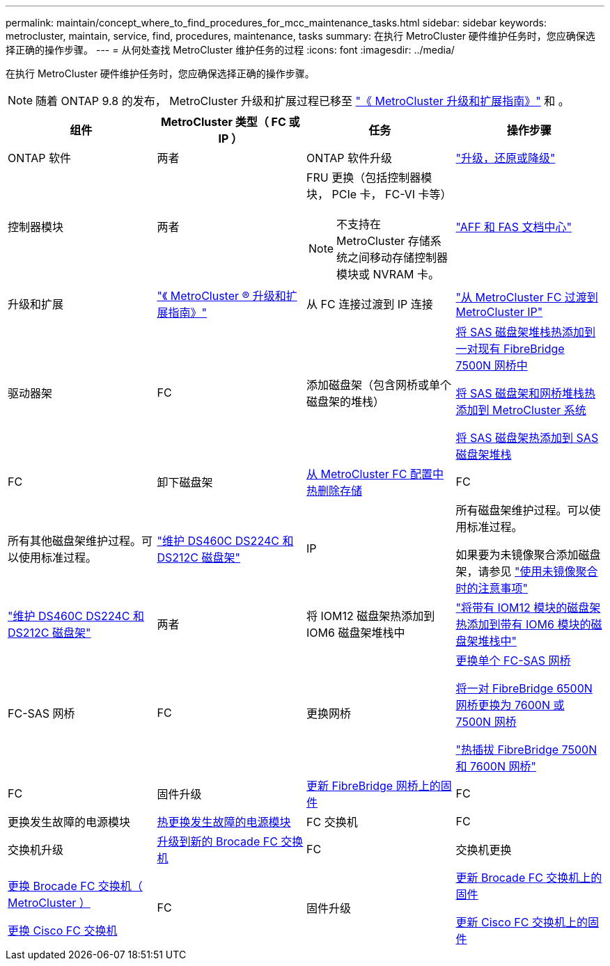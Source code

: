 ---
permalink: maintain/concept_where_to_find_procedures_for_mcc_maintenance_tasks.html 
sidebar: sidebar 
keywords: metrocluster, maintain, service, find, procedures, maintenance, tasks 
summary: 在执行 MetroCluster 硬件维护任务时，您应确保选择正确的操作步骤。 
---
= 从何处查找 MetroCluster 维护任务的过程
:icons: font
:imagesdir: ../media/


[role="lead"]
在执行 MetroCluster 硬件维护任务时，您应确保选择正确的操作步骤。


NOTE: 随着 ONTAP 9.8 的发布， MetroCluster 升级和扩展过程已移至 link:https://docs.netapp.com/us-en/ontap-metrocluster/upgrade/concept_choosing_an_upgrade_method_mcc.html["《 MetroCluster 升级和扩展指南》"] 和 。

|===
| 组件 | MetroCluster 类型（ FC 或 IP ） | 任务 | 操作步骤 


 a| 
ONTAP 软件
 a| 
两者
 a| 
ONTAP 软件升级
 a| 
https://docs.netapp.com/us-en/ontap/upgrade/index.html["升级，还原或降级"]



 a| 
控制器模块
 a| 
两者
 a| 
FRU 更换（包括控制器模块， PCIe 卡， FC-VI 卡等）


NOTE: 不支持在 MetroCluster 存储系统之间移动存储控制器模块或 NVRAM 卡。
 a| 
https://docs.netapp.com/platstor/index.jsp["AFF 和 FAS 文档中心"]



 a| 
升级和扩展
 a| 
link:../upgrade/index.html["《 MetroCluster ® 升级和扩展指南》"]



 a| 
从 FC 连接过渡到 IP 连接
 a| 
link:../transition/concept_choosing_your_transition_procedure_mcc_transition.html["从 MetroCluster FC 过渡到 MetroCluster IP"]



 a| 
驱动器架
 a| 
FC
 a| 
添加磁盘架（包含网桥或单个磁盘架的堆栈）
 a| 
xref:task_hot_add_a_stack_to_exist_7500n_pair.adoc[将 SAS 磁盘架堆栈热添加到一对现有 FibreBridge 7500N 网桥中]

xref:task_fb_hot_add_stack_of_shelves_and_bridges.adoc [将 SAS 磁盘架和网桥堆栈热添加到 MetroCluster 系统]

xref:task_fb_hot_add_shelf.adoc[将 SAS 磁盘架热添加到 SAS 磁盘架堆栈]



 a| 
FC
 a| 
卸下磁盘架
 a| 
xref:task_hot_remove_storage_from_a_mcc_fc_configuration.adoc[从 MetroCluster FC 配置中热删除存储]



 a| 
FC
 a| 
所有其他磁盘架维护过程。可以使用标准过程。
 a| 
https://docs.netapp.com/platstor/topic/com.netapp.doc.hw-ds-sas3-service/home.html["维护 DS460C DS224C 和 DS212C 磁盘架"]



 a| 
IP
 a| 
所有磁盘架维护过程。可以使用标准过程。

如果要为未镜像聚合添加磁盘架，请参见 http://docs.netapp.com/ontap-9/topic/com.netapp.doc.dot-mcc-inst-cnfg-ip/GUID-EA385AF8-7786-4C3C-B5AE-1B4CFD3AD2EE.html["使用未镜像聚合时的注意事项"]
 a| 
https://docs.netapp.com/platstor/topic/com.netapp.doc.hw-ds-sas3-service/home.html["维护 DS460C DS224C 和 DS212C 磁盘架"]



 a| 
两者
 a| 
将 IOM12 磁盘架热添加到 IOM6 磁盘架堆栈中
 a| 
https://docs.netapp.com/platstor/topic/com.netapp.doc.hw-ds-mix-hotadd/home.html["将带有 IOM12 模块的磁盘架热添加到带有 IOM6 模块的磁盘架堆栈中"]



 a| 
FC-SAS 网桥
 a| 
FC
 a| 
更换网桥
 a| 
xref:task_replace_a_sle_fc_to_sas_bridge.adoc[更换单个 FC-SAS 网桥]

xref:task_fb_consolidate_replace_a_pair_of_fibrebridge_6500n_bridges_with_7500n_bridges.adoc[将一对 FibreBridge 6500N 网桥更换为 7600N 或 7500N 网桥]

link:task_replace_a_sle_fc_to_sas_bridge.html#hot-swapping-a-fibrebridge-7500n-with-a-7600n-bridge["热插拔 FibreBridge 7500N 和 7600N 网桥"]



 a| 
FC
 a| 
固件升级
 a| 
xref:task_update_firmware_on_a_fibrebridge_bridge_parent_topic.adoc[更新 FibreBridge 网桥上的固件]



 a| 
FC
 a| 
更换发生故障的电源模块
 a| 
xref:reference_fb_replace_a_power_supply.adoc[热更换发生故障的电源模块]



 a| 
FC 交换机
 a| 
FC
 a| 
交换机升级
 a| 
xref:task_upgrade_to_new_brocade_switches.adoc[升级到新的 Brocade FC 交换机]



 a| 
FC
 a| 
交换机更换
 a| 
xref:task_replace_a_brocade_fc_switch_mcc.adoc[更换 Brocade FC 交换机（ MetroCluster ）]

xref:task_replace_a_cisco_fc_switch_mcc.adoc[更换 Cisco FC 交换机]



 a| 
FC
 a| 
固件升级
 a| 
xref:task_upgrade_or_downgrad_the_firmware_on_a_brocade_fc_switch_mcc.adoc[更新 Brocade FC 交换机上的固件]

xref:task_upgrade_or_downgrad_the_firmware_on_a_cisco_fc_switch_mcc.adoc[更新 Cisco FC 交换机上的固件]

|===